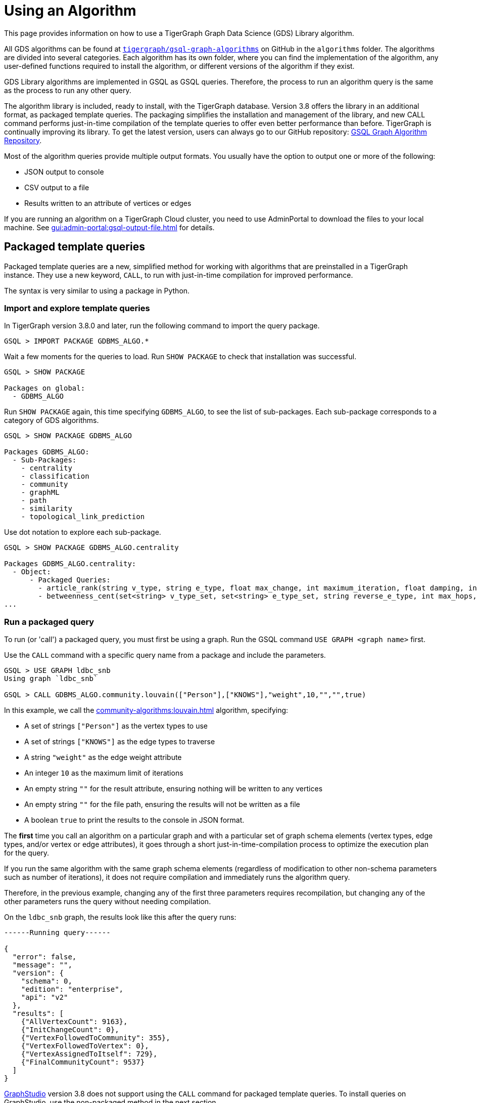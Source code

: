 = Using an Algorithm
:description: Instructions on how to use a GDS algorithm.
:experimental:


This page provides information on how to use a TigerGraph Graph Data Science (GDS) Library algorithm.

All GDS algorithms can be found at https://github.com/tigergraph/gsql-graph-algorithms[`tigergraph/gsql-graph-algorithms`] on GitHub in the `algorithms` folder.
The algorithms are divided into several categories.
Each algorithm has its own folder, where you can find the implementation of the algorithm, any user-defined functions required to install the algorithm, or different versions of the algorithm if they exist.

GDS Library algorithms are implemented in GSQL as GSQL queries.
Therefore, the process to run an algorithm query is the same as the process to run any other query.

The algorithm library is included, ready to install, with the TigerGraph database.
Version 3.8 offers the library in an additional format, as packaged template queries.
The packaging simplifies the installation and management of the library, and new CALL command performs just-in-time compilation of the template queries to offer even better performance than before.
TigerGraph is continually improving its library. To get the latest version, users can always go to our GitHub repository: link:https://github.com/tigergraph/gsql-graph-algorithms[GSQL Graph Algorithm Repository].

Most of the algorithm queries provide multiple output formats.
You usually have the option to output one or more of the following:

* JSON output to console
* CSV output to a file
* Results written to an attribute of vertices or edges

If you are running an algorithm on a TigerGraph Cloud cluster, you need to use AdminPortal to download the files to your local machine.
See xref:gui:admin-portal:gsql-output-file.adoc[] for details.

== Packaged template queries

Packaged template queries are a new, simplified method for working with algorithms that are preinstalled in a TigerGraph instance.
They use a new keyword, `CALL`, to run with just-in-time compilation for improved performance.

The syntax is very similar to using a package in Python.

=== Import and explore template queries

In TigerGraph version 3.8.0 and later, run the following command to import the query package.

[source, gsql]
----
GSQL > IMPORT PACKAGE GDBMS_ALGO.*
----

Wait a few moments for the queries to load. Run `SHOW PACKAGE` to check that installation was successful.

[source, gsql]
----
GSQL > SHOW PACKAGE

Packages on global:
  - GDBMS_ALGO
----

Run `SHOW PACKAGE` again, this time specifying `GDBMS_ALGO`, to see the list of sub-packages.
Each sub-package corresponds to a category of GDS algorithms.

[source, gsql]
----
GSQL > SHOW PACKAGE GDBMS_ALGO

Packages GDBMS_ALGO:
  - Sub-Packages:
    - centrality
    - classification
    - community
    - graphML
    - path
    - similarity
    - topological_link_prediction
----

Use dot notation to explore each sub-package.

[source, gsql]
----
GSQL > SHOW PACKAGE GDBMS_ALGO.centrality

Packages GDBMS_ALGO.centrality:
  - Object:
      - Packaged Queries:
        - article_rank(string v_type, string e_type, float max_change, int maximum_iteration, float damping, int top_k, bool print_results, string result_attribute, string file_path)
        - betweenness_cent(set<string> v_type_set, set<string> e_type_set, string reverse_e_type, int max_hops, int top_k, bool print_results, string result_attribute, string file_path, bool display_edges)
...
----

=== Run a packaged query

To run (or 'call') a packaged query, you must first be using a graph.
Run the GSQL command `USE GRAPH <graph name>` first.

Use the `CALL` command with a specific query name from a package and include the parameters.

[source.wrap, gsql]
----
GSQL > USE GRAPH ldbc_snb
Using graph `ldbc_snb`

GSQL > CALL GDBMS_ALGO.community.louvain(["Person"],["KNOWS"],"weight",10,"","",true)
----

In this example, we call the xref:community-algorithms:louvain.adoc[] algorithm, specifying:

* A set of strings `["Person"]` as the vertex types to use
* A set of strings `["KNOWS"]` as the edge types to traverse
* A string `"weight"` as the edge weight attribute
* An integer `10` as the maximum limit of iterations
* An empty string `""` for the result attribute, ensuring nothing will be written to any vertices
* An empty string `""` for the file path, ensuring the results will not be written as a file
* A boolean `true` to print the results to the console in JSON format.

The *first* time you call an algorithm on a particular graph and with a particular set of graph schema elements (vertex types, edge types, and/or vertex or edge attributes),
it goes through a short just-in-time-compilation process to optimize the execution plan for the query.

If you run the same algorithm with the same graph schema elements (regardless of modification to other non-schema parameters such as number of iterations), it does not require compilation and immediately runs the algorithm query.

Therefore, in the previous example, changing any of the first three parameters requires recompilation, but changing any of the other parameters runs the query without needing compilation.

On the `ldbc_snb` graph, the results look like this after the query runs:

[source.wrap, gsql]
----

------Running query------

{
  "error": false,
  "message": "",
  "version": {
    "schema": 0,
    "edition": "enterprise",
    "api": "v2"
  },
  "results": [
    {"AllVertexCount": 9163},
    {"InitChangeCount": 0},
    {"VertexFollowedToCommunity": 355},
    {"VertexFollowedToVertex": 0},
    {"VertexAssignedToItself": 729},
    {"FinalCommunityCount": 9537}
  ]
}
----

xref:gui:graphstudio:overview.adoc[GraphStudio] version 3.8 does not support using the `CALL` command for packaged template queries.
To install queries on GraphStudio, use the non-packaged method in the next section.

== Non-packaged queries

TigerGraph provides an open-source GitHub repository with the full text of each query algorithm.
These queries can be installed just like any other GSQL query.

Moreover, the source code for most algorithms is included in the file system of the database. Users can choose to install some or all of these queries with a single GraphStudio operation. This automated installation will automatically take care of any subquery or UDF dependencies.

link:https://staging--docs-tigergraph.netlify.app/gui/current/graphstudio/write-queries#_graph_data_science_library_queries[Graph Data Science Library Queries]

=== Check for data or schema constraints
Most algorithm queries in the GDS Library are schema-free, meaning that you are able to run the query on any schema.
However, some algorithms have certain schema or data constraints by nature.
Make sure to read the documentation for the algorithm to determine the following:

* Does the algorithm require edges to be directed/undirected?
* Does the algorithm require edges to be weighted/unweighted?
* Does the algorithm require any vertex type to have an attribute of a certain data type?
* Does the algorithm require your data to have been processed in a certain way before it runs?

For example, xref:classification-algorithms:k-nearest-neighbors.adoc[] runs on graphs with either directed or undirected edges, but the edges must have a weight attribute.

Another example is the xref:node-embeddings:fast-random-projection.adoc[Fast Random Projection algorithm], which expects the vertex type to have an attribute of type `LIST<DOUBLE>` if you want to store the embedding results to your graph data.

=== Install necessary UDFs

Some algorithms require the use of user-defined functions (UDF).
The UDF files are included in the same folder as the algorithm itself.

If your query requires a UDF, ensure that the xref:gsql-ref:querying:func/query-user-defined-functions.adoc[UDF has been installed into your TigerGraph system] before creating or installing the query.

If your query does not require a UDF, you can proceed to the next step.

=== Create query
If the algorithm you want is not yet installed in your TigerGraph instance, and if you do not use the GraphStudio simplified installation process, then you can install the algorithm as you would add any query to the database.

Follow these instructions to first create, then install the query:

* xref:gsql-ref:querying:query-operations.adoc#_create_query[Create a query]
* xref:gsql-ref:querying:query-operations.adoc#_install_query[Install a query]


You can create the query in the following ways:

[tabs]
====
GSQL Shell::
+
--
. Locate the query in the GDS Library GitHub repository.
It is a `.gsql` file named after the query.
. Copy the entire contents of the query file, which is the command to create the query, and paste it into a file on the machine running TigerGraph.
. Log in to the GSQL shell as a user with query writing privileges for the graph on which you want to create the query.
. Run `@<file path>` from the GSQL shell, and replace `<file path>` with the absolute path to the file where you copied the query.
For example, if your filepath is `/home/tigergraph/query/pagerank.gsql`, run `@/home/tigergraph/query/pagerank.gsql` from the GSQL shell.
--
GraphStudio::
+
--
WARNING: Saving a query in GraphStudio does not create the query in GSQL.

. Locate the query in the GDS Library GitHub repository.
It is a `.gsql` file named after the query.
. Copy the entire content of the query file.
This is the command to create the query.
. Log in to GraphStudio as a user with query writing privileges for the graph on which you want to create the query.
. Click btn:[Global View] in the top-left corner and choose the graph to use.
. Click btn:[Write Queries] on the left side navigation.
Click btn:[+] to add a new query and enter the query name.
This name must be the same as the name in the `CREATE QUERY` command
. Paste the `CREATE QUERY` command into the query and save the query.
--
====


=== Install query

Installing a query allows the algorithm query to access all features offered by the GSQL Query language.
It also increases the performance of the query.

To install a query, run `INSTALL QUERY <query name>` in the GSQL shell.
Alternatively, you can click btn:[Install] on the btn:[Write Query] page of GraphStudio.

=== Install query in distributed mode
If you are running the query on a TigerGraph cluster, you may consider installing the query in distributed mode.

In general, distributed mode is likely to improve the performance of a query if the query meets the following conditions:

* The query starts at a very large set of starting point vertices.
* The query performs many hops.

For example, algorithms that compute a value for every vertex or one value for the entire graph should use distributed mode.
This includes PageRank, Centrality, and Connected Component algorithms.

To install a query in distributed mode in the GSQL shell, run command `INSTALL QUERY <query_name> -DISTRIBUTED`.
To install a query in distributed mode from GraphStudio, change the `CREATE QUERY` at the beginning of the command to `CREATE DISTRIBUTED QUERY`, and then click btn:[Install].

=== Run query
Once the query has been installed, you can xref:gsql-ref:querying:query-operations.adoc#_run_query[run the query] on your graph data.
Installing a query also xref:tigergraph-server:API:built-in-endpoints.adoc#_run_an_installed_query_post[creates a REST endpoint] you can use to call the query.

